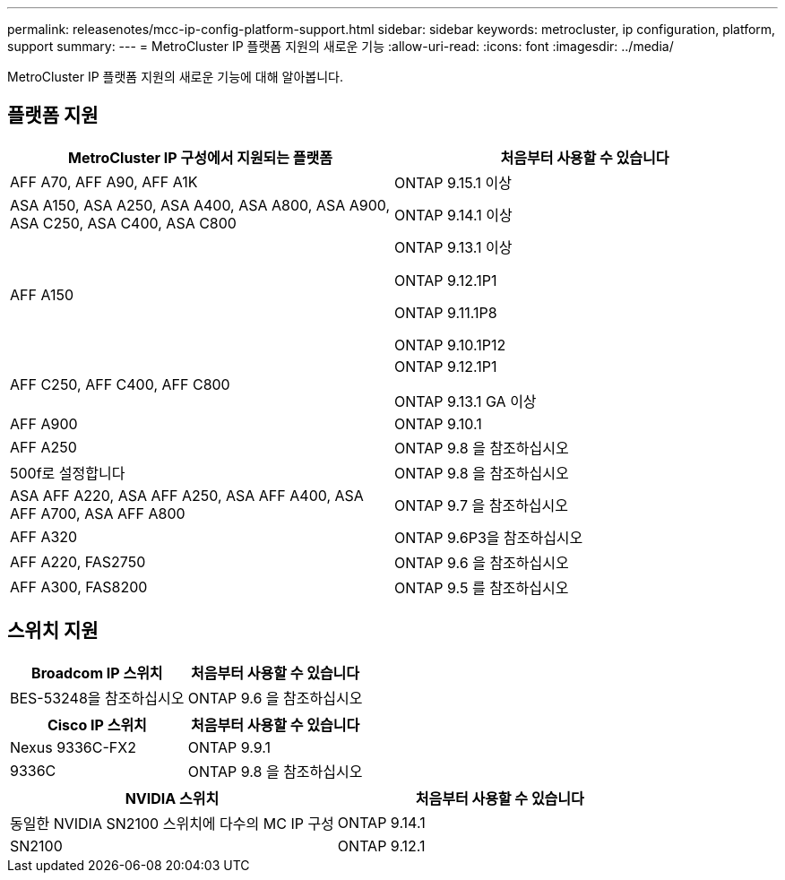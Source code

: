 ---
permalink: releasenotes/mcc-ip-config-platform-support.html 
sidebar: sidebar 
keywords: metrocluster, ip configuration, platform, support 
summary:  
---
= MetroCluster IP 플랫폼 지원의 새로운 기능
:allow-uri-read: 
:icons: font
:imagesdir: ../media/


[role="lead"]
MetroCluster IP 플랫폼 지원의 새로운 기능에 대해 알아봅니다.



== 플랫폼 지원

[cols="2*"]
|===
| MetroCluster IP 구성에서 지원되는 플랫폼 | 처음부터 사용할 수 있습니다 


 a| 
AFF A70, AFF A90, AFF A1K
 a| 
ONTAP 9.15.1 이상



 a| 
ASA A150, ASA A250, ASA A400, ASA A800, ASA A900, ASA C250, ASA C400, ASA C800
 a| 
ONTAP 9.14.1 이상



 a| 
AFF A150
 a| 
ONTAP 9.13.1 이상

ONTAP 9.12.1P1

ONTAP 9.11.1P8

ONTAP 9.10.1P12



 a| 
AFF C250, AFF C400, AFF C800
 a| 
ONTAP 9.12.1P1

ONTAP 9.13.1 GA 이상



 a| 
AFF A900
 a| 
ONTAP 9.10.1



 a| 
AFF A250
 a| 
ONTAP 9.8 을 참조하십시오



 a| 
500f로 설정합니다
 a| 
ONTAP 9.8 을 참조하십시오



 a| 
ASA AFF A220, ASA AFF A250, ASA AFF A400, ASA AFF A700, ASA AFF A800
 a| 
ONTAP 9.7 을 참조하십시오



 a| 
AFF A320
 a| 
ONTAP 9.6P3을 참조하십시오



 a| 
AFF A220, FAS2750
 a| 
ONTAP 9.6 을 참조하십시오



 a| 
AFF A300, FAS8200
 a| 
ONTAP 9.5 를 참조하십시오

|===


== 스위치 지원

[cols="2*"]
|===
| Broadcom IP 스위치 | 처음부터 사용할 수 있습니다 


 a| 
BES-53248을 참조하십시오
 a| 
ONTAP 9.6 을 참조하십시오

|===
[cols="2*"]
|===
| Cisco IP 스위치 | 처음부터 사용할 수 있습니다 


 a| 
Nexus 9336C-FX2
 a| 
ONTAP 9.9.1



 a| 
9336C
 a| 
ONTAP 9.8 을 참조하십시오

|===
[cols="2*"]
|===
| NVIDIA 스위치 | 처음부터 사용할 수 있습니다 


 a| 
동일한 NVIDIA SN2100 스위치에 다수의 MC IP 구성
 a| 
ONTAP 9.14.1



 a| 
SN2100
 a| 
ONTAP 9.12.1

|===
